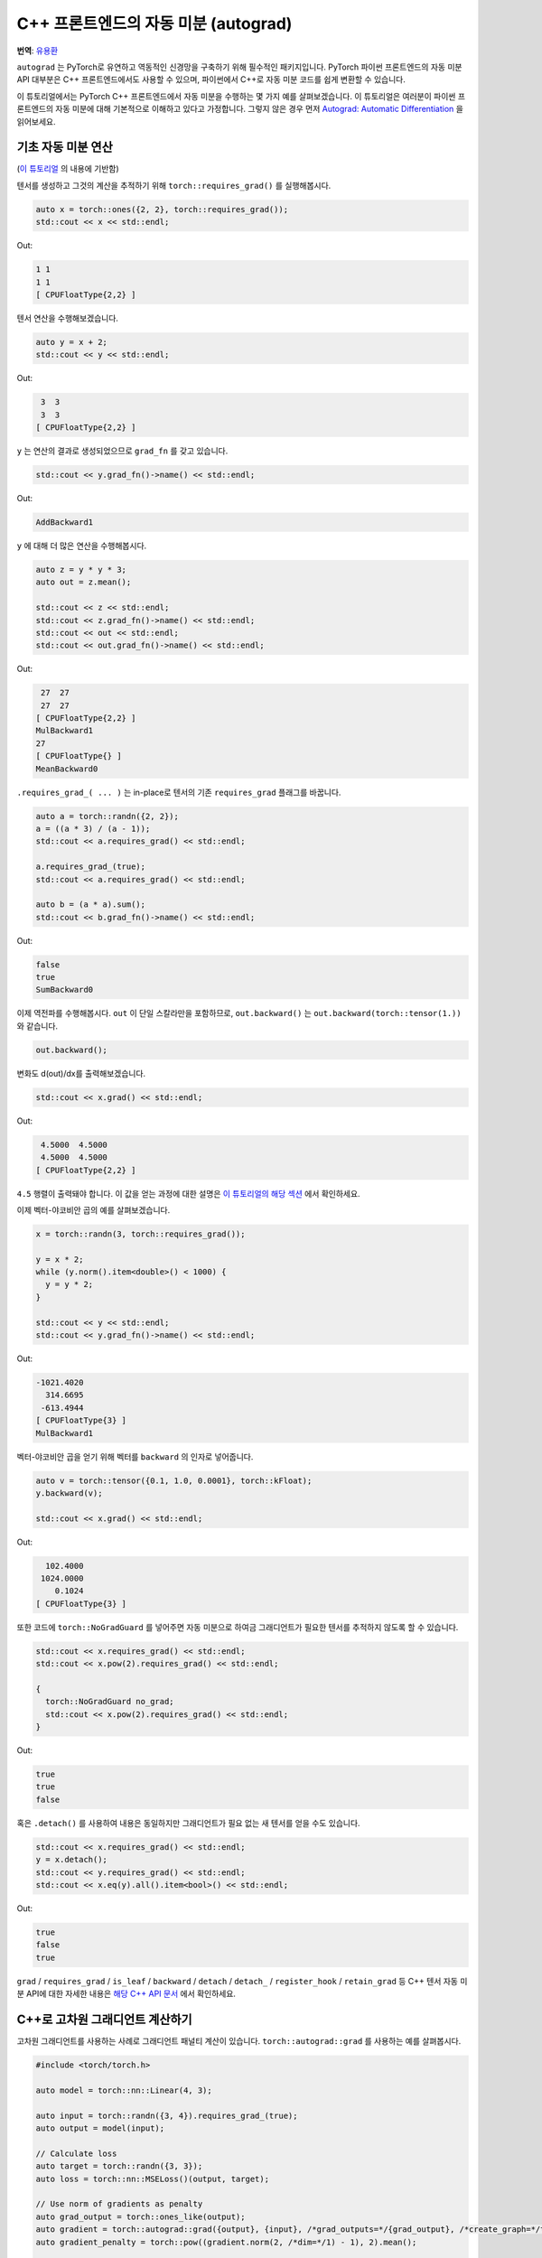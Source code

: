 C++ 프론트엔드의 자동 미분 (autograd)
========================================

**번역**: `유용환 <https://github.com/yoosful>`_

``autograd`` 는 PyTorch로 유연하고 역동적인 신경망을 구축하기 위해
필수적인 패키지입니다. PyTorch 파이썬 프론트엔드의 자동 미분 API 대부분은 C++ 프론트엔드에서도
사용할 수 있으며, 파이썬에서 C++로 자동 미분 코드를 쉽게 변환할 수 있습니다.

이 튜토리얼에서는 PyTorch C++ 프론트엔드에서 자동 미분을 수행하는 몇 가지 예를 살펴보겠습니다.
이 튜토리얼은 여러분이 파이썬 프론트엔드의 자동 미분에 대해 기본적으로 이해하고 있다고
가정합니다. 그렇지 않은 경우 먼저 `Autograd: Automatic Differentiation
<https://tutorials.pytorch.kr/beginner/blitz/autograd_tutorial.html>`_ 을 읽어보세요.

기초 자동 미분 연산
-----------------------

(`이 튜토리얼 <https://tutorials.pytorch.kr/beginner/blitz/autograd_tutorial.html#autograd-automatic-differentiation>`_ 의 내용에 기반함)

텐서를 생성하고 그것의 계산을 추적하기 위해 ``torch::requires_grad()`` 를 실행해봅시다.

.. code-block:: cpp

  auto x = torch::ones({2, 2}, torch::requires_grad());
  std::cout << x << std::endl;

Out:

.. code-block:: shell

  1 1
  1 1
  [ CPUFloatType{2,2} ]


텐서 연산을 수행해보겠습니다.

.. code-block:: cpp

  auto y = x + 2;
  std::cout << y << std::endl;

Out:

.. code-block:: shell

   3  3
   3  3
  [ CPUFloatType{2,2} ]

``y`` 는 연산의 결과로 생성되었으므로 ``grad_fn`` 를 갖고 있습니다.

.. code-block:: cpp

  std::cout << y.grad_fn()->name() << std::endl;

Out:

.. code-block:: shell

  AddBackward1

``y`` 에 대해 더 많은 연산을 수행해봅시다.

.. code-block:: cpp

  auto z = y * y * 3;
  auto out = z.mean();

  std::cout << z << std::endl;
  std::cout << z.grad_fn()->name() << std::endl;
  std::cout << out << std::endl;
  std::cout << out.grad_fn()->name() << std::endl;

Out:

.. code-block:: shell

   27  27
   27  27
  [ CPUFloatType{2,2} ]
  MulBackward1
  27
  [ CPUFloatType{} ]
  MeanBackward0


``.requires_grad_( ... )`` 는 in-place로 텐서의 기존 ``requires_grad`` 플래그를 바꿉니다.

.. code-block:: cpp

  auto a = torch::randn({2, 2});
  a = ((a * 3) / (a - 1));
  std::cout << a.requires_grad() << std::endl;

  a.requires_grad_(true);
  std::cout << a.requires_grad() << std::endl;

  auto b = (a * a).sum();
  std::cout << b.grad_fn()->name() << std::endl;

Out:

.. code-block:: shell

  false
  true
  SumBackward0

이제 역전파를 수행해봅시다. ``out`` 이 단일 스칼라만을 포함하므로, ``out.backward()`` 는
``out.backward(torch::tensor(1.))`` 와 같습니다.


.. code-block:: cpp

  out.backward();

변화도 d(out)/dx를 출력해보겠습니다.

.. code-block:: cpp

  std::cout << x.grad() << std::endl;

Out:

.. code-block:: shell

   4.5000  4.5000
   4.5000  4.5000
  [ CPUFloatType{2,2} ]

``4.5`` 행렬이 출력돼야 합니다. 이 값을 얻는 과정에 대한 설명은 `이 튜토리얼의 해당 섹션
<https://tutorials.pytorch.kr/beginner/blitz/autograd_tutorial.html#gradients>`_ 에서 확인하세요.

이제 벡터-야코비안 곱의 예를 살펴보겠습니다.

.. code-block:: cpp

  x = torch::randn(3, torch::requires_grad());

  y = x * 2;
  while (y.norm().item<double>() < 1000) {
    y = y * 2;
  }

  std::cout << y << std::endl;
  std::cout << y.grad_fn()->name() << std::endl;

Out:

.. code-block:: shell

  -1021.4020
    314.6695
   -613.4944
  [ CPUFloatType{3} ]
  MulBackward1

벡터-야코비안 곱을 얻기 위해 벡터를 ``backward`` 의 인자로 넣어줍니다.

.. code-block:: cpp

  auto v = torch::tensor({0.1, 1.0, 0.0001}, torch::kFloat);
  y.backward(v);

  std::cout << x.grad() << std::endl;

Out:

.. code-block:: shell

    102.4000
   1024.0000
      0.1024
  [ CPUFloatType{3} ]

또한 코드에 ``torch::NoGradGuard`` 를 넣어주면 자동 미분으로 하여금 그래디언트가
필요한 텐서를 추적하지 않도록 할 수 있습니다.

.. code-block:: cpp

  std::cout << x.requires_grad() << std::endl;
  std::cout << x.pow(2).requires_grad() << std::endl;

  {
    torch::NoGradGuard no_grad;
    std::cout << x.pow(2).requires_grad() << std::endl;
  }


Out:

.. code-block:: shell

  true
  true
  false

혹은 ``.detach()`` 를 사용하여 내용은 동일하지만 그래디언트가 필요 없는
새 텐서를 얻을 수도 있습니다.

.. code-block:: cpp

  std::cout << x.requires_grad() << std::endl;
  y = x.detach();
  std::cout << y.requires_grad() << std::endl;
  std::cout << x.eq(y).all().item<bool>() << std::endl;

Out:

.. code-block:: shell

  true
  false
  true

``grad`` / ``requires_grad`` / ``is_leaf`` / ``backward`` / ``detach`` / ``detach_`` /
``register_hook`` / ``retain_grad`` 등 C++ 텐서 자동 미분 API에 대한 자세한 내용은 `해당 C++ API 문서
<https://pytorch.org/cppdocs/api/classat_1_1_tensor.html>`_ 에서 확인하세요.

C++로 고차원 그래디언트 계산하기
--------------------------------------

고차원 그래디언트를 사용하는 사례로 그래디언트 패널티 계산이 있습니다.
``torch::autograd::grad`` 를 사용하는 예를 살펴봅시다.

.. code-block:: cpp

  #include <torch/torch.h>

  auto model = torch::nn::Linear(4, 3);

  auto input = torch::randn({3, 4}).requires_grad_(true);
  auto output = model(input);

  // Calculate loss
  auto target = torch::randn({3, 3});
  auto loss = torch::nn::MSELoss()(output, target);

  // Use norm of gradients as penalty
  auto grad_output = torch::ones_like(output);
  auto gradient = torch::autograd::grad({output}, {input}, /*grad_outputs=*/{grad_output}, /*create_graph=*/true)[0];
  auto gradient_penalty = torch::pow((gradient.norm(2, /*dim=*/1) - 1), 2).mean();

  // Add gradient penalty to loss
  auto combined_loss = loss + gradient_penalty;
  combined_loss.backward();

  std::cout << input.grad() << std::endl;

Out:

.. code-block:: shell

  -0.1042 -0.0638  0.0103  0.0723
  -0.2543 -0.1222  0.0071  0.0814
  -0.1683 -0.1052  0.0355  0.1024
  [ CPUFloatType{3,4} ]

``torch::autograd::backward``
(`링크 <https://pytorch.org/cppdocs/api/function_namespacetorch_1_1autograd_1a1403bf65b1f4f8c8506a9e6e5312d030.html>`_) 및
``torch::autograd::grad``
(`링크 <https://pytorch.org/cppdocs/api/function_namespacetorch_1_1autograd_1ab9fa15dc09a8891c26525fb61d33401a.html>`_) 문서에서
이 함수들의 사용법에 대해 더 알아보세요.

C++에서 사용자 지정 자동 미분 함수 사용하기
----------------------------------------------

(`이 튜토리얼 <https://pytorch.org/docs/stable/notes/extending.html#extending-torch-autograd>`_ 의 내용에 기반함)

``torch::autograd`` 에 새로운 기본(elementary) 연산을 추가하려면 각 연산에 대해 새로운 ``torch::autograd::Function``
하위 클래스(subclass)를 구현해야 합니다. ``torch::autograd`` 는 결과와 그래디언트를 계산하고 연산 기록을 인코딩하기 위해 위해
이 ``torch::autograd::Function`` 들을 사용합니다. 모든 새로운 함수에는 두 가지 방법, 즉 ``forward`` 와 ``backward`` 를
구현해야 하며 자세한 요구사항은 `이 링크 <https://pytorch.org/cppdocs/api/structtorch_1_1autograd_1_1_function.html>`__
에서 확인하세요.

아래 코드는 ``torch::nn`` 의 ``Linear`` 함수를 사용합니다.

.. code-block:: cpp

  #include <torch/torch.h>

  using namespace torch::autograd;

  // Inherit from Function
  class LinearFunction : public Function<LinearFunction> {
   public:
    // Note that both forward and backward are static functions

    // bias is an optional argument
    static torch::Tensor forward(
        AutogradContext *ctx, torch::Tensor input, torch::Tensor weight, torch::Tensor bias = torch::Tensor()) {
      ctx->save_for_backward({input, weight, bias});
      auto output = input.mm(weight.t());
      if (bias.defined()) {
        output += bias.unsqueeze(0).expand_as(output);
      }
      return output;
    }

    static tensor_list backward(AutogradContext *ctx, tensor_list grad_outputs) {
      auto saved = ctx->get_saved_variables();
      auto input = saved[0];
      auto weight = saved[1];
      auto bias = saved[2];

      auto grad_output = grad_outputs[0];
      auto grad_input = grad_output.mm(weight);
      auto grad_weight = grad_output.t().mm(input);
      auto grad_bias = torch::Tensor();
      if (bias.defined()) {
        grad_bias = grad_output.sum(0);
      }

      return {grad_input, grad_weight, grad_bias};
    }
  };

이제 아래와 같이 ``LinearFunction`` 을 사용할 수 있습니다.

.. code-block:: cpp

  auto x = torch::randn({2, 3}).requires_grad_();
  auto weight = torch::randn({4, 3}).requires_grad_();
  auto y = LinearFunction::apply(x, weight);
  y.sum().backward();

  std::cout << x.grad() << std::endl;
  std::cout << weight.grad() << std::endl;

Out:

.. code-block:: shell

   0.5314  1.2807  1.4864
   0.5314  1.2807  1.4864
  [ CPUFloatType{2,3} ]
   3.7608  0.9101  0.0073
   3.7608  0.9101  0.0073
   3.7608  0.9101  0.0073
   3.7608  0.9101  0.0073
  [ CPUFloatType{4,3} ]

여기서, 텐서가 아닌 인자를 매개변수로 갖는 또 다른 함수를 예로 들어 보겠습니다.

.. code-block:: cpp

  #include <torch/torch.h>

  using namespace torch::autograd;

  class MulConstant : public Function<MulConstant> {
   public:
    static torch::Tensor forward(AutogradContext *ctx, torch::Tensor tensor, double constant) {
      // ctx is a context object that can be used to stash information
      // for backward computation
      ctx->saved_data["constant"] = constant;
      return tensor * constant;
    }

    static tensor_list backward(AutogradContext *ctx, tensor_list grad_outputs) {
      // We return as many input gradients as there were arguments.
      // Gradients of non-tensor arguments to forward must be `torch::Tensor()`.
      return {grad_outputs[0] * ctx->saved_data["constant"].toDouble(), torch::Tensor()};
    }
  };

이제 아래와 같이 ``MulConstant`` 를 사용할 수 있습니다.

.. code-block:: cpp

  auto x = torch::randn({2}).requires_grad_();
  auto y = MulConstant::apply(x, 5.5);
  y.sum().backward();

  std::cout << x.grad() << std::endl;

Out:

.. code-block:: shell

   5.5000
   5.5000
  [ CPUFloatType{2} ]

``torch::autograd::Function`` 에 대한 더 많은 내용은
`이 문서 <https://pytorch.org/cppdocs/api/structtorch_1_1autograd_1_1_function.html>`_ 에서 확인할 수 있습니다.

파이썬 자동 미분 코드를 C++로 변환하기
----------------------------------------------

개략적으로 말하면, C++에서 자동 미분을 사용하는 가장 쉬운 방법은 먼저
파이썬에서 동작하는 자동 미분 코드를 작성한 후, 아래 표를 참고해 C++ 코드로
변환하는 것입니다.

+--------------------------------+------------------------------------------------------------------------------------------------------------------------------------------------------------------------+
| Python                         | C++                                                                                                                                                                    |
+================================+========================================================================================================================================================================+
| ``torch.autograd.backward``    | ``torch::autograd::backward`` (`링크 <https://pytorch.org/cppdocs/api/function_namespacetorch_1_1autograd_1a1403bf65b1f4f8c8506a9e6e5312d030.html>`_)                  |
+--------------------------------+------------------------------------------------------------------------------------------------------------------------------------------------------------------------+
| ``torch.autograd.grad``        | ``torch::autograd::grad`` (`링크 <https://pytorch.org/cppdocs/api/function_namespacetorch_1_1autograd_1ab9fa15dc09a8891c26525fb61d33401a.html>`_)                      |
+--------------------------------+------------------------------------------------------------------------------------------------------------------------------------------------------------------------+
| ``torch.Tensor.detach``        | ``torch::Tensor::detach`` (`링크 <https://pytorch.org/cppdocs/api/classat_1_1_tensor.html#_CPPv4NK2at6Tensor6detachEv>`_)                                              |
+--------------------------------+------------------------------------------------------------------------------------------------------------------------------------------------------------------------+
| ``torch.Tensor.detach_``       | ``torch::Tensor::detach_`` (`링크 <https://pytorch.org/cppdocs/api/classat_1_1_tensor.html#_CPPv4NK2at6Tensor7detach_Ev>`_)                                            |
+--------------------------------+------------------------------------------------------------------------------------------------------------------------------------------------------------------------+
| ``torch.Tensor.backward``      | ``torch::Tensor::backward`` (`링크 <https://pytorch.org/cppdocs/api/classat_1_1_tensor.html#_CPPv4NK2at6Tensor8backwardERK6Tensorbb>`_)                                |
+--------------------------------+------------------------------------------------------------------------------------------------------------------------------------------------------------------------+
| ``torch.Tensor.register_hook`` | ``torch::Tensor::register_hook`` (`링크 <https://pytorch.org/cppdocs/api/classat_1_1_tensor.html#_CPPv4I0ENK2at6Tensor13register_hookE18hook_return_void_tI1TERR1T>`_) |
+--------------------------------+------------------------------------------------------------------------------------------------------------------------------------------------------------------------+
| ``torch.Tensor.requires_grad`` | ``torch::Tensor::requires_grad_`` (`링크 <https://pytorch.org/cppdocs/api/classat_1_1_tensor.html#_CPPv4NK2at6Tensor14requires_grad_Eb>`_)                             |
+--------------------------------+------------------------------------------------------------------------------------------------------------------------------------------------------------------------+
| ``torch.Tensor.retain_grad``   | ``torch::Tensor::retain_grad`` (`링크 <https://pytorch.org/cppdocs/api/classat_1_1_tensor.html#_CPPv4NK2at6Tensor11retain_gradEv>`_)                                   |
+--------------------------------+------------------------------------------------------------------------------------------------------------------------------------------------------------------------+
| ``torch.Tensor.grad``          | ``torch::Tensor::grad`` (`링크 <https://pytorch.org/cppdocs/api/classat_1_1_tensor.html#_CPPv4NK2at6Tensor4gradEv>`_)                                                  |
+--------------------------------+------------------------------------------------------------------------------------------------------------------------------------------------------------------------+
| ``torch.Tensor.grad_fn``       | ``torch::Tensor::grad_fn`` (`링크 <https://pytorch.org/cppdocs/api/classat_1_1_tensor.html#_CPPv4NK2at6Tensor7grad_fnEv>`_)                                            |
+--------------------------------+------------------------------------------------------------------------------------------------------------------------------------------------------------------------+
| ``torch.Tensor.set_data``      | ``torch::Tensor::set_data`` (`링크 <https://pytorch.org/cppdocs/api/classat_1_1_tensor.html#_CPPv4NK2at6Tensor8set_dataERK6Tensor>`_)                                  |
+--------------------------------+------------------------------------------------------------------------------------------------------------------------------------------------------------------------+
| ``torch.Tensor.data``          | ``torch::Tensor::data`` (`링크 <https://pytorch.org/cppdocs/api/classat_1_1_tensor.html#_CPPv4NK2at6Tensor4dataEv>`_)                                                  |
+--------------------------------+------------------------------------------------------------------------------------------------------------------------------------------------------------------------+
| ``torch.Tensor.output_nr``     | ``torch::Tensor::output_nr`` (`링크 <https://pytorch.org/cppdocs/api/classat_1_1_tensor.html#_CPPv4NK2at6Tensor9output_nrEv>`_)                                        |
+--------------------------------+------------------------------------------------------------------------------------------------------------------------------------------------------------------------+
| ``torch.Tensor.is_leaf``       | ``torch::Tensor::is_leaf`` (`링크 <https://pytorch.org/cppdocs/api/classat_1_1_tensor.html#_CPPv4NK2at6Tensor7is_leafEv>`_)                                            |
+--------------------------------+------------------------------------------------------------------------------------------------------------------------------------------------------------------------+

대부분의 변환된 파이썬 자동 미분 코드가 C++에서도 잘 동작할 것입니다.
동작하지 않을 경우, `GitHub issues <https://github.com/pytorch/pytorch/issues>`_ 에 버그 리포트를 제출해 주시면
최대한 빨리 고쳐드리겠습니다.

결론
---------

이제 PyTorch의 C++ 자동 미분 API에 대한 개괄적인 이해가 생겼을 것입니다.
여기서 사용된 코드 예제들은 `여기 <https://github.com/pytorch/examples/tree/master/cpp/autograd>`_ 에서
확인할 수 있습니다. 언제나 그렇듯이 어떤 문제가 생기거나 질문이 있으면 저희
`포럼 <https://discuss.pytorch.org/>`_ 을 이용하거나 `Github 이슈
<https://github.com/pytorch/pytorch/issues>`_ 로 연락주세요.
